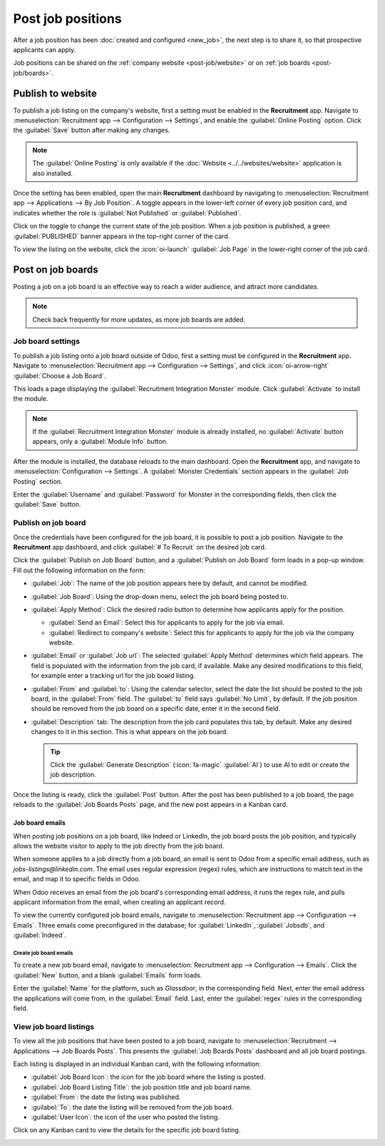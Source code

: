 ==================
Post job positions
==================

After a job position has been :doc:`created and configured <new_job>`, the next step is to share it,
so that prospective applicants can apply.

Job positions can be shared on the :ref:`company website <post-job/website>` or on :ref:`job boards
<post-job/boards>`.

.. _post-job/website:

Publish to website
==================

To publish a job listing on the company's website, first a setting must be enabled in the
**Recruitment** app. Navigate to :menuselection:`Recruitment app --> Configuration --> Settings`,
and enable the :guilabel:`Online Posting` option. Click the :guilabel:`Save` button after making any
changes.

.. note::
   The :guilabel:`Online Posting` is only available if the :doc:`Website <../../websites/website>`
   application is also installed.

Once the setting has been enabled, open the main **Recruitment** dashboard by navigating to
:menuselection:`Recruitment app --> Applications --> By Job Position`. A toggle appears in the
lower-left corner of every job position card, and indicates whether the role is :guilabel:`Not
Published` or :guilabel:`Published`.

Click on the toggle to change the current state of the job position. When a job position is
published, a green :guilabel:`PUBLISHED` banner appears in the top-right corner of the card.

To view the listing on the website, click the :icon:`oi-launch` :guilabel:`Job Page` in the
lower-right corner of the job card.

.. _post-job/boards:

Post on job boards
==================

Posting a job on a job board is an effective way to reach a wider audience, and attract more
candidates.

.. note::
   Check back frequently for more updates, as more job boards are added.

Job board settings
------------------

To publish a job listing onto a job board outside of Odoo, first a setting must be configured in the
**Recruitment** app. Navigate to :menuselection:`Recruitment app --> Configuration --> Settings`,
and click :icon:`oi-arrow-right` :guilabel:`Choose a Job Board`.

This loads a page displaying the :guilabel:`Recruitment Integration Monster` module. Click
:guilabel:`Activate` to install the module.

.. note::
   If the :guilabel:`Recruitment Integration Monster` module is already installed, no
   :guilabel:`Activate` button appears, only a :guilabel:`Module Info` button.

After the module is installed, the database reloads to the main dashboard. Open the **Recruitment**
app, and navigate to :menuselection:`Configuration --> Settings`. A :guilabel:`Monster Credentials`
section appears in the :guilabel:`Job Posting` section.

Enter the :guilabel:`Username` and :guilabel:`Password` for Monster in the corresponding fields,
then click the :guilabel:`Save` button.

Publish on job board
--------------------

Once the credentials have been configured for the job board, it is possible to post a job position.
Navigate to the **Recruitment** app dashboard, and click :guilabel:`# To Recruit` on the desired job
card.

Click the :guilabel:`Publish on Job Board` button, and a :guilabel:`Publish on Job Board` form loads
in a pop-up window. Fill out the following information on the form:

- :guilabel:`Job`: The name of the job position appears here by default, and cannot be modified.
- :guilabel:`Job Board`: Using the drop-down menu, select the job board being posted to.
- :guilabel:`Apply Method`: Click the desired radio button to determine how applicants apply for the
  position.

  - :guilabel:`Send an Email`: Select this for applicants to apply for the job via email.
  - :guilabel:`Redirect to company's website`: Select this for applicants to apply for the job via
    the company website.

- :guilabel:`Email` or :guilabel:`Job url`: The selected :guilabel:`Apply Method` determines which
  field appears. The field is populated with the information from the job card, if available. Make
  any desired modifications to this field, for example enter a tracking url for the job board
  listing.
- :guilabel:`From` and :guilabel:`to`: Using the calendar selector, select the date the list should
  be posted to the job board, in the :guilabel:`From` field. The :guilabel:`to` field says
  :guilabel:`No Limit`, by default. If the job position should be removed from the job board on a
  specific date, enter it in the second field.
- :guilabel:`Description` tab: The description from the job card populates this tab, by default.
  Make any desired changes to it in this section. This is what appears on the job board.

  .. tip::
     Click the :guilabel:`Generate Description` (:icon:`fa-magic` :guilabel:`AI`) to use AI to edit
     or create the job description.

Once the listing is ready, click the :guilabel:`Post` button. After the post has been published to a
job board, the page reloads to the :guilabel:`Job Boards Posts` page, and the new post appears in a
Kanban card.

.. image:: post_job/job-board.png
   :alt: A job board listing form filled out.

Job board emails
~~~~~~~~~~~~~~~~

When posting job positions on a job board, like Indeed or LinkedIn, the job board posts the job
position, and typically allows the website visitor to apply to the job directly from the job board.

When someone applies to a job directly from a job board, an email is sent to Odoo from a specific
email address, such as `jobs-listings@linkedin.com`. The email uses regular expression (regex)
rules, which are instructions to match text in the email, and map it to specific fields in Odoo.

When Odoo receives an email from the job board's corresponding email address, it runs the regex
rule, and pulls applicant information from the email, when creating an applicant record.

.. example::
   The regex rule for :guilabel:`LinkedIn` (emails received from: `jobs-listings@linkedin.com`) is
   :guilabel:`New application:.*from (.*)`. This rule tells Odoo to capture everything after the
   word `from` when creating the applicant record.

   An email subject of `New application: Job ID 123 from John Doe` will capture `John Doe` and
   create an applicant record for `John Doe`.

To view the currently configured job board emails, navigate to :menuselection:`Recruitment app -->
Configuration --> Emails`. Three emails come preconfigured in the database; for
:guilabel:`LinkedIn`, :guilabel:`Jobsdb`, and :guilabel:`Indeed`.

Create job board emails
***********************

To create a new job board email, navigate to :menuselection:`Recruitment app --> Configuration -->
Emails`. Click the :guilabel:`New` button, and a blank :guilabel:`Emails` form loads.

Enter the :guilabel:`Name` for the platform, such as `Glassdoor`, in the corresponding field. Next,
enter the email address the applications will come from, in the :guilabel:`Email` field. Last, enter
the :guilabel:`regex` rules in the corresponding field.

View job board listings
-----------------------

To view all the job positions that have been posted to a job board, navigate to
:menuselection:`Recruitment --> Applications --> Job Boards Posts`. This presents the :guilabel:`Job
Boards Posts` dashboard and all job board postings.

Each listing is displayed in an individual Kanban card, with the following information:

- :guilabel:`Job Board Icon`: the icon for the job board where the listing is posted.
- :guilabel:`Job Board Listing Title`: the job position title and job board name.
- :guilabel:`From`: the date the listing was published.
- :guilabel:`To`: the date the listing will be removed from the job board.
- :guilabel:`User Icon`: the icon of the user who posted the listing.

Click on any Kanban card to view the details for the specific job board listing.

.. image:: post_job/posts.png
   :alt: All job positions posted to a job board.
